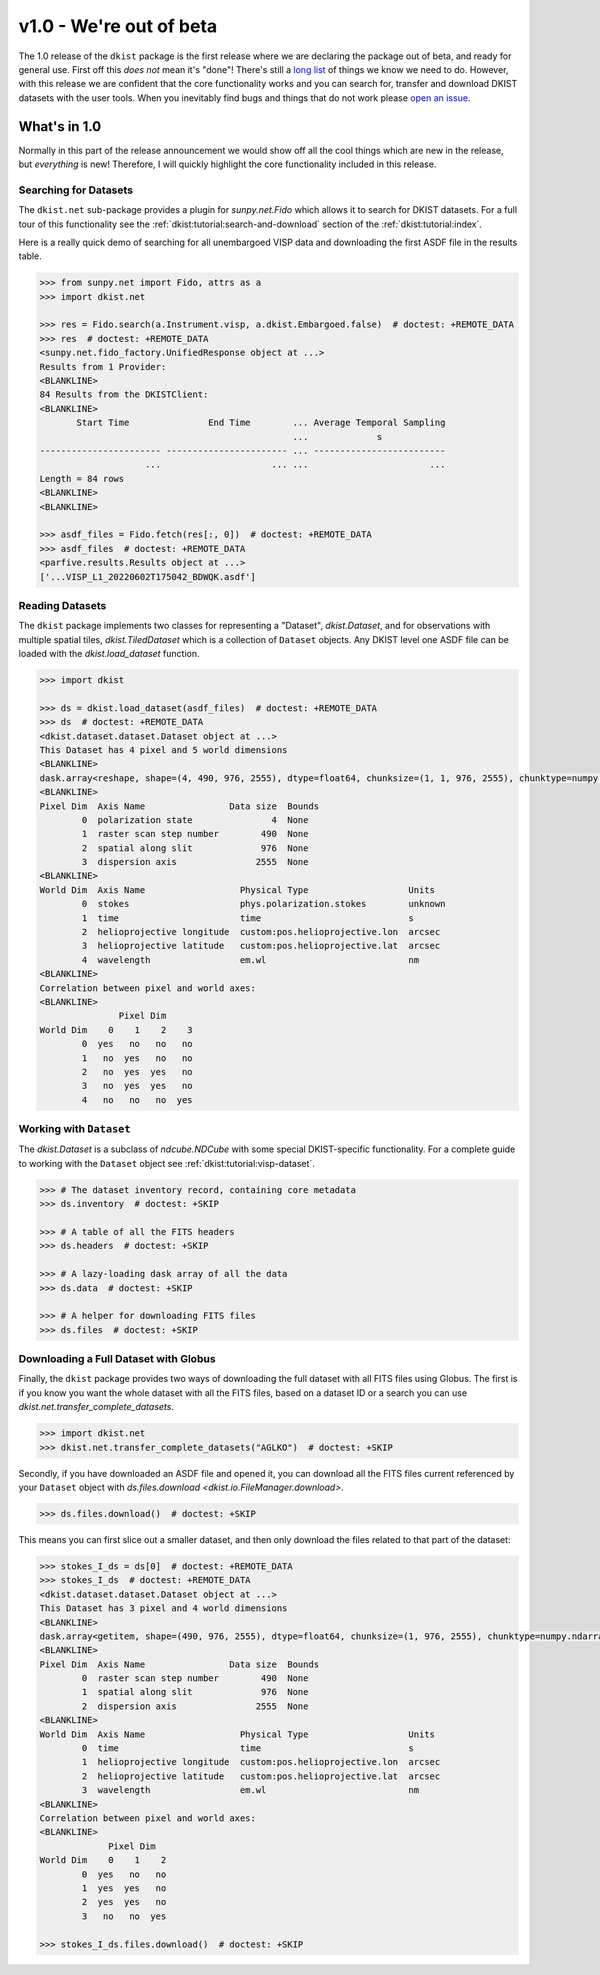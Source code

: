 .. _dkist:whatsnew:1.0:

************************
v1.0 - We're out of beta
************************

The 1.0 release of the ``dkist`` package is the first release where we are declaring the package out of beta, and ready for general use.
First off this *does not* mean it's "done"!
There's still a `long list <https://github.com/DKISTDC/dkist/issues>`__ of things we know we need to do.
However, with this release we are confident that the core functionality works and you can search for, transfer and download DKIST datasets with the user tools.
When you inevitably find bugs and things that do not work please `open an issue <https://github.com/DKISTDC/dkist/issues/new/choose>`__.

What's in 1.0
=============

Normally in this part of the release announcement we would show off all the cool things which are new in the release, but *everything* is new!
Therefore, I will quickly highlight the core functionality included in this release.

Searching for Datasets
----------------------

The ``dkist.net`` sub-package provides a plugin for `sunpy.net.Fido` which allows it to search for DKIST datasets.
For a full tour of this functionality see the :ref:`dkist:tutorial:search-and-download` section of the :ref:`dkist:tutorial:index`.

Here is a really quick demo of searching for all unembargoed VISP data and downloading the first ASDF file in the results table.

.. code-block:: python

    >>> from sunpy.net import Fido, attrs as a
    >>> import dkist.net

    >>> res = Fido.search(a.Instrument.visp, a.dkist.Embargoed.false)  # doctest: +REMOTE_DATA
    >>> res  # doctest: +REMOTE_DATA
    <sunpy.net.fido_factory.UnifiedResponse object at ...>
    Results from 1 Provider:
    <BLANKLINE>
    84 Results from the DKISTClient:
    <BLANKLINE>
           Start Time               End Time        ... Average Temporal Sampling
                                                    ...             s
    ----------------------- ----------------------- ... -------------------------
                        ...                     ... ...                       ...
    Length = 84 rows
    <BLANKLINE>
    <BLANKLINE>

    >>> asdf_files = Fido.fetch(res[:, 0])  # doctest: +REMOTE_DATA
    >>> asdf_files  # doctest: +REMOTE_DATA
    <parfive.results.Results object at ...>
    ['...VISP_L1_20220602T175042_BDWQK.asdf']


Reading Datasets
----------------

The ``dkist`` package implements two classes for representing a "Dataset", `dkist.Dataset`, and for observations with multiple spatial tiles, `dkist.TiledDataset` which is a collection of ``Dataset`` objects.
Any DKIST level one ASDF file can be loaded with the `dkist.load_dataset` function.

.. code-block:: python

    >>> import dkist

    >>> ds = dkist.load_dataset(asdf_files)  # doctest: +REMOTE_DATA
    >>> ds  # doctest: +REMOTE_DATA
    <dkist.dataset.dataset.Dataset object at ...>
    This Dataset has 4 pixel and 5 world dimensions
    <BLANKLINE>
    dask.array<reshape, shape=(4, 490, 976, 2555), dtype=float64, chunksize=(1, 1, 976, 2555), chunktype=numpy.ndarray>
    <BLANKLINE>
    Pixel Dim  Axis Name                Data size  Bounds
            0  polarization state               4  None
            1  raster scan step number        490  None
            2  spatial along slit             976  None
            3  dispersion axis               2555  None
    <BLANKLINE>
    World Dim  Axis Name                  Physical Type                   Units
            0  stokes                     phys.polarization.stokes        unknown
            1  time                       time                            s
            2  helioprojective longitude  custom:pos.helioprojective.lon  arcsec
            3  helioprojective latitude   custom:pos.helioprojective.lat  arcsec
            4  wavelength                 em.wl                           nm
    <BLANKLINE>
    Correlation between pixel and world axes:
    <BLANKLINE>
                   Pixel Dim
    World Dim    0    1    2    3
            0  yes   no   no   no
            1   no  yes   no   no
            2   no  yes  yes   no
            3   no  yes  yes   no
            4   no   no   no  yes


Working with ``Dataset``
------------------------

The `dkist.Dataset` is a subclass of `ndcube.NDCube` with some special DKIST-specific functionality.
For a complete guide to working with the ``Dataset`` object see :ref:`dkist:tutorial:visp-dataset`.

.. code-block:: python

    >>> # The dataset inventory record, containing core metadata
    >>> ds.inventory  # doctest: +SKIP

    >>> # A table of all the FITS headers
    >>> ds.headers  # doctest: +SKIP

    >>> # A lazy-loading dask array of all the data
    >>> ds.data  # doctest: +SKIP

    >>> # A helper for downloading FITS files
    >>> ds.files  # doctest: +SKIP


Downloading a Full Dataset with Globus
--------------------------------------

Finally, the ``dkist`` package provides two ways of downloading the full dataset with all FITS files using Globus.
The first is if you know you want the whole dataset with all the FITS files, based on a dataset ID or a search you can use `dkist.net.transfer_complete_datasets`.

.. code-block:: python

    >>> import dkist.net
    >>> dkist.net.transfer_complete_datasets("AGLKO")  # doctest: +SKIP

Secondly, if you have downloaded an ASDF file and opened it, you can download all the FITS files current referenced by your ``Dataset`` object with `ds.files.download <dkist.io.FileManager.download>`.

.. code-block:: python

    >>> ds.files.download()  # doctest: +SKIP

This means you can first slice out a smaller dataset, and then only download the files related to that part of the dataset:

.. code-block:: python

    >>> stokes_I_ds = ds[0]  # doctest: +REMOTE_DATA
    >>> stokes_I_ds  # doctest: +REMOTE_DATA
    <dkist.dataset.dataset.Dataset object at ...>
    This Dataset has 3 pixel and 4 world dimensions
    <BLANKLINE>
    dask.array<getitem, shape=(490, 976, 2555), dtype=float64, chunksize=(1, 976, 2555), chunktype=numpy.ndarray>
    <BLANKLINE>
    Pixel Dim  Axis Name                Data size  Bounds
            0  raster scan step number        490  None
            1  spatial along slit             976  None
            2  dispersion axis               2555  None
    <BLANKLINE>
    World Dim  Axis Name                  Physical Type                   Units
            0  time                       time                            s
            1  helioprojective longitude  custom:pos.helioprojective.lon  arcsec
            2  helioprojective latitude   custom:pos.helioprojective.lat  arcsec
            3  wavelength                 em.wl                           nm
    <BLANKLINE>
    Correlation between pixel and world axes:
    <BLANKLINE>
                 Pixel Dim
    World Dim    0    1    2
            0  yes   no   no
            1  yes  yes   no
            2  yes  yes   no
            3   no   no  yes

    >>> stokes_I_ds.files.download()  # doctest: +SKIP

